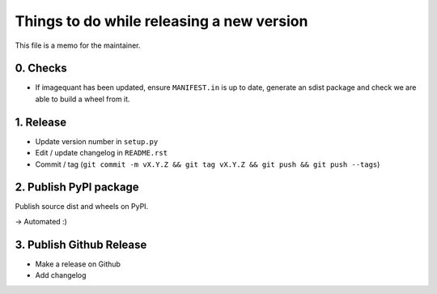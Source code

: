 Things to do while releasing a new version
==========================================

This file is a memo for the maintainer.


0. Checks
---------

* If imagequant has been updated, ensure ``MANIFEST.in`` is up to date,
  generate an sdist package and check we are able to build a wheel from it.


1. Release
----------

* Update version number in ``setup.py``
* Edit / update changelog in ``README.rst``
* Commit / tag (``git commit -m vX.Y.Z && git tag vX.Y.Z && git push && git push --tags``)


2. Publish PyPI package
-----------------------

Publish source dist and wheels on PyPI.

→ Automated :)


3. Publish Github Release
-------------------------

* Make a release on Github
* Add changelog
